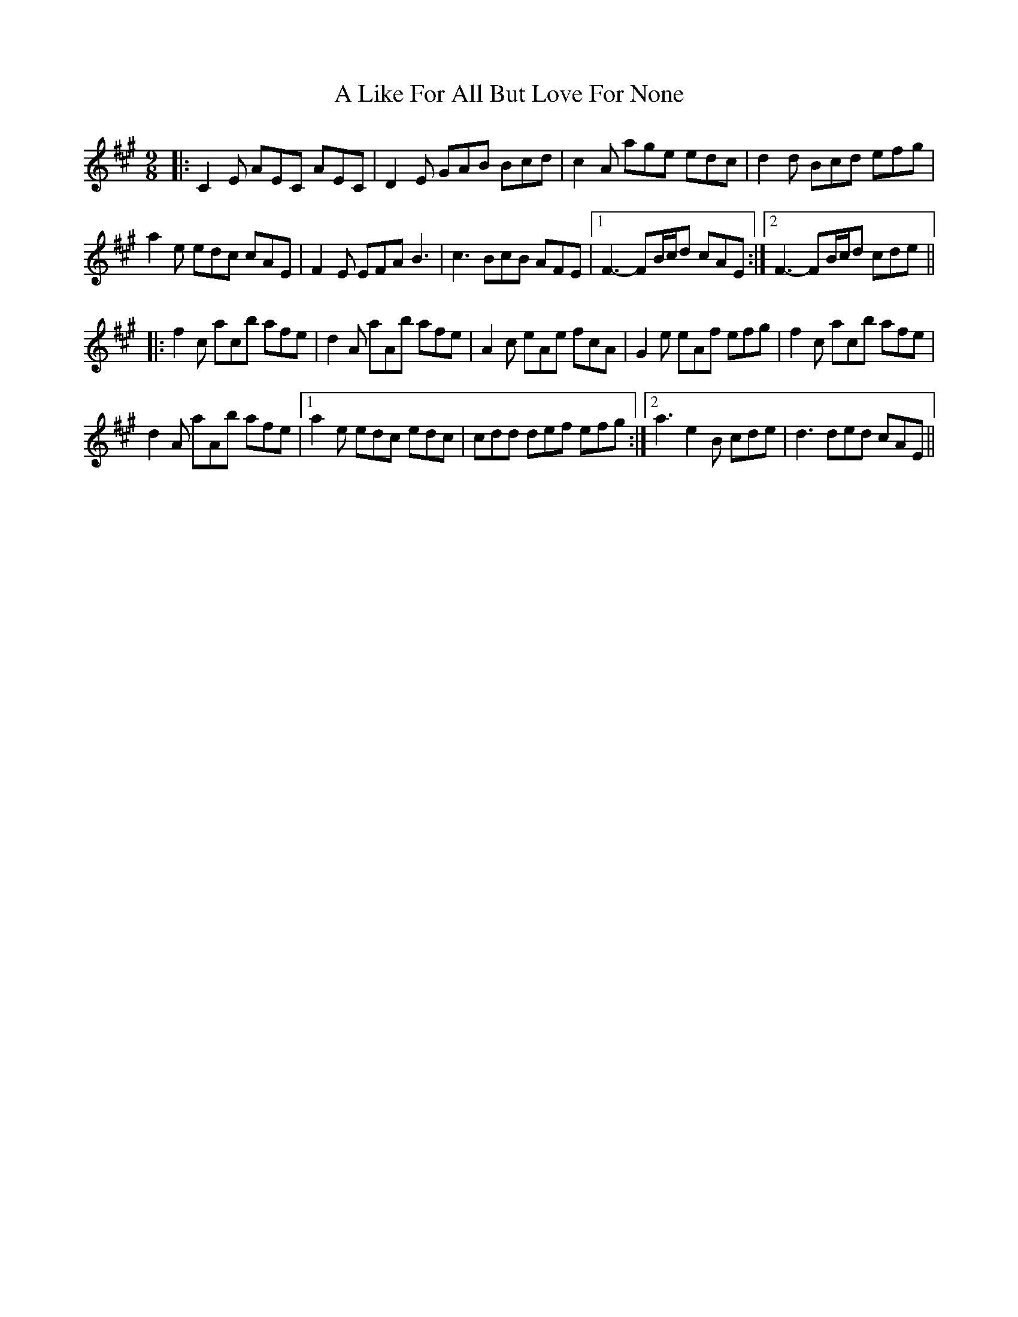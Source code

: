 X: 246
T: A Like For All But Love For None
R: slip jig
M: 9/8
K: Amajor
|:C2E AEC AEC|D2E GAB Bcd|c2A age edc|d2d Bcd efg|
a2e edc cAE|F2E EFA B3|c3 BcB AFE|1 F3 -FB/c/d cAE:|2 F3 -FB/c/d cde||
|:f2c acb afe|d2A aAb afe|A2c eAe fcA|G2e eAf efg|f2c acb afe|
d2A aAb afe|1 a2e edc edc|cdd def efg:|2 a3 e2B cde|d3 ded cAE||

